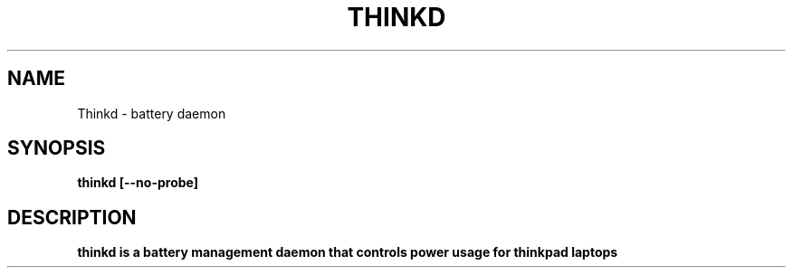 .TH THINKD 8 "JANUARI 2012" Linux "User Manuals"
.SH NAME
 Thinkd \- battery daemon
.SH SYNOPSIS
.B thinkd [--no-probe]

.SH DESCRIPTION
.B thinkd is a battery management daemon that controls power usage for thinkpad laptops
